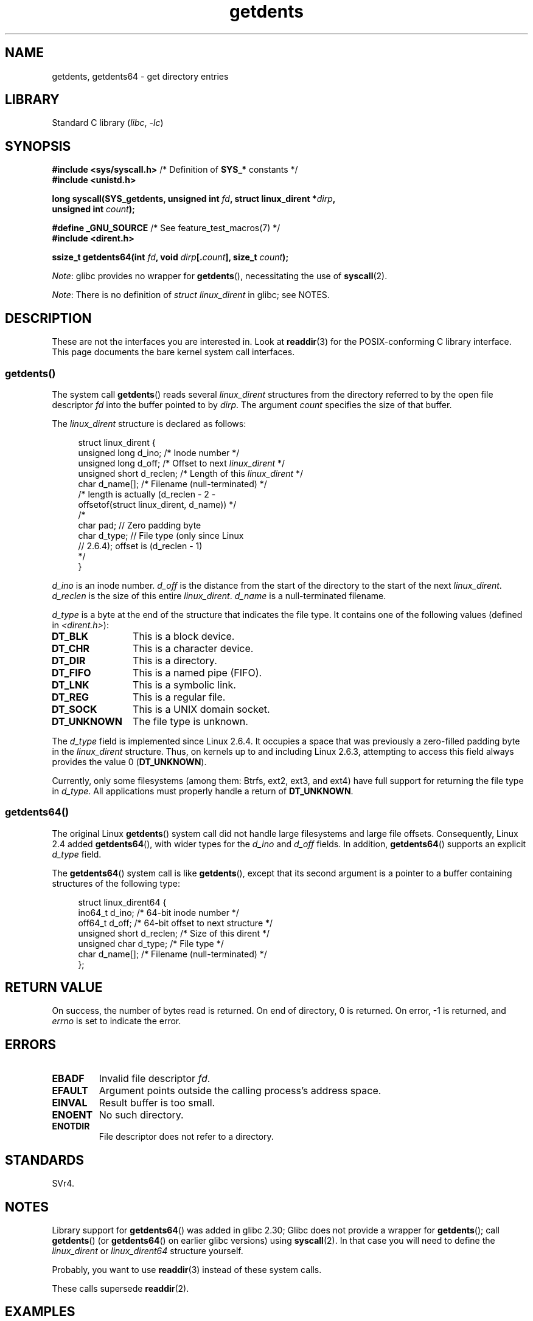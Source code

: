 .\" Copyright (C) 1995 Andries Brouwer (aeb@cwi.nl)
.\" and Copyright 2008, 2015 Michael Kerrisk <mtk.manpages@gmail.com>
.\"
.\" SPDX-License-Identifier: Linux-man-pages-copyleft
.\"
.\" Written 11 June 1995 by Andries Brouwer <aeb@cwi.nl>
.\" Modified 22 July 1995 by Michael Chastain <mec@duracef.shout.net>:
.\"   Derived from 'readdir.2'.
.\" Modified Tue Oct 22 08:11:14 EDT 1996 by Eric S. Raymond <esr@thyrsus.com>
.\"
.TH getdents 2 (date) "Linux man-pages (unreleased)"
.SH NAME
getdents, getdents64 \- get directory entries
.SH LIBRARY
Standard C library
.RI ( libc ", " \-lc )
.SH SYNOPSIS
.nf
.BR "#include <sys/syscall.h>" "      /* Definition of " SYS_* " constants */"
.B #include <unistd.h>
.PP
.BI "long syscall(SYS_getdents, unsigned int " fd \
", struct linux_dirent *" dirp ,
.BI "             unsigned int " count );
.PP
.BR "#define _GNU_SOURCE" "           /* See feature_test_macros(7) */"
.B #include <dirent.h>
.PP
.BI "ssize_t getdents64(int " fd ", void " dirp [. count "], size_t " count );
.fi
.PP
.IR Note :
glibc provides no wrapper for
.BR getdents (),
necessitating the use of
.BR syscall (2).
.PP
.IR Note :
There is no definition of
.I struct linux_dirent
in glibc; see NOTES.
.SH DESCRIPTION
These are not the interfaces you are interested in.
Look at
.BR readdir (3)
for the POSIX-conforming C library interface.
This page documents the bare kernel system call interfaces.
.SS getdents()
The system call
.BR getdents ()
reads several
.I linux_dirent
structures from the directory
referred to by the open file descriptor
.I fd
into the buffer pointed to by
.IR dirp .
The argument
.I count
specifies the size of that buffer.
.PP
The
.I linux_dirent
structure is declared as follows:
.PP
.in +4n
.EX
struct linux_dirent {
    unsigned long  d_ino;     /* Inode number */
    unsigned long  d_off;     /* Offset to next \fIlinux_dirent\fP */
    unsigned short d_reclen;  /* Length of this \fIlinux_dirent\fP */
    char           d_name[];  /* Filename (null\-terminated) */
                      /* length is actually (d_reclen \- 2 \-
                         offsetof(struct linux_dirent, d_name)) */
    /*
    char           pad;       // Zero padding byte
    char           d_type;    // File type (only since Linux
                              // 2.6.4); offset is (d_reclen \- 1)
    */
}
.EE
.in
.PP
.I d_ino
is an inode number.
.I d_off
is the distance from the start of the directory to the start of the next
.IR linux_dirent .
.I d_reclen
is the size of this entire
.IR linux_dirent .
.I d_name
is a null-terminated filename.
.PP
.I d_type
is a byte at the end of the structure that indicates the file type.
It contains one of the following values (defined in
.IR <dirent.h> ):
.TP 12
.B DT_BLK
This is a block device.
.TP
.B DT_CHR
This is a character device.
.TP
.B DT_DIR
This is a directory.
.TP
.B DT_FIFO
This is a named pipe (FIFO).
.TP
.B DT_LNK
This is a symbolic link.
.TP
.B DT_REG
This is a regular file.
.TP
.B DT_SOCK
This is a UNIX domain socket.
.TP
.B DT_UNKNOWN
The file type is unknown.
.PP
The
.I d_type
field is implemented since Linux 2.6.4.
It occupies a space that was previously a zero-filled padding byte in the
.I linux_dirent
structure.
Thus, on kernels up to and including Linux 2.6.3,
attempting to access this field always provides the value 0
.RB ( DT_UNKNOWN ).
.PP
Currently,
.\" kernel 2.6.27
.\" The same sentence is in readdir.2
only some filesystems (among them: Btrfs, ext2, ext3, and ext4)
have full support for returning the file type in
.IR d_type .
All applications must properly handle a return of
.BR DT_UNKNOWN .
.SS getdents64()
The original Linux
.BR getdents ()
system call did not handle large filesystems and large file offsets.
Consequently, Linux 2.4 added
.BR getdents64 (),
with wider types for the
.I d_ino
and
.I d_off
fields.
In addition,
.BR getdents64 ()
supports an explicit
.I d_type
field.
.PP
The
.BR getdents64 ()
system call is like
.BR getdents (),
except that its second argument is a pointer to a buffer containing
structures of the following type:
.PP
.in +4n
.EX
struct linux_dirent64 {
    ino64_t        d_ino;    /* 64\-bit inode number */
    off64_t        d_off;    /* 64\-bit offset to next structure */
    unsigned short d_reclen; /* Size of this dirent */
    unsigned char  d_type;   /* File type */
    char           d_name[]; /* Filename (null\-terminated) */
};
.EE
.in
.SH RETURN VALUE
On success, the number of bytes read is returned.
On end of directory, 0 is returned.
On error, \-1 is returned, and
.I errno
is set to indicate the error.
.SH ERRORS
.TP
.B EBADF
Invalid file descriptor
.IR fd .
.TP
.B EFAULT
Argument points outside the calling process's address space.
.TP
.B EINVAL
Result buffer is too small.
.TP
.B ENOENT
No such directory.
.TP
.B ENOTDIR
File descriptor does not refer to a directory.
.SH STANDARDS
SVr4.
.\" SVr4 documents additional ENOLINK, EIO error conditions.
.SH NOTES
Library support for
.BR getdents64 ()
was added in glibc 2.30;
Glibc does not provide a wrapper for
.BR getdents ();
call
.BR getdents ()
(or
.BR getdents64 ()
on earlier glibc versions) using
.BR syscall (2).
In that case you will need to define the
.I linux_dirent
or
.I linux_dirent64
structure yourself.
.PP
Probably, you want to use
.BR readdir (3)
instead of these system calls.
.PP
These calls supersede
.BR readdir (2).
.SH EXAMPLES
.\" FIXME The example program needs to be revised, since it uses the older
.\" getdents() system call and the structure with smaller field widths.
The program below demonstrates the use of
.BR getdents ().
The following output shows an example of what we see when running this
program on an ext2 directory:
.PP
.in +4n
.EX
.RB "$" " ./a.out /testfs/"
-\-\-\-\-\-\-\-\-\-\-\-\-\-\- nread=120 \-\-\-\-\-\-\-\-\-\-\-\-\-\-\-
inode#    file type  d_reclen  d_off   d_name
       2  directory    16         12  .
       2  directory    16         24  ..
      11  directory    24         44  lost+found
      12  regular      16         56  a
  228929  directory    16         68  sub
   16353  directory    16         80  sub2
  130817  directory    16       4096  sub3
.EE
.in
.SS Program source
\&
.\" SRC BEGIN (getdents.c)
.EX
#define _GNU_SOURCE
#include <dirent.h>     /* Defines DT_* constants */
#include <err.h>
#include <fcntl.h>
#include <stdint.h>
#include <stdio.h>
#include <stdlib.h>
#include <sys/syscall.h>
#include <unistd.h>

struct linux_dirent {
    unsigned long  d_ino;
    off_t          d_off;
    unsigned short d_reclen;
    char           d_name[];
};

#define BUF_SIZE 1024

int
main(int argc, char *argv[])
{
    int                  fd;
    char                 d_type;
    char                 buf[BUF_SIZE];
    long                 nread;
    struct linux_dirent  *d;

    fd = open(argc > 1 ? argv[1] : ".", O_RDONLY | O_DIRECTORY);
    if (fd == \-1)
        err(EXIT_FAILURE, "open");

    for (;;) {
        nread = syscall(SYS_getdents, fd, buf, BUF_SIZE);
        if (nread == \-1)
            err(EXIT_FAILURE, "getdents");

        if (nread == 0)
            break;

        printf("\-\-\-\-\-\-\-\-\-\-\-\-\-\-\- nread=%ld \-\-\-\-\-\-\-\-\-\-\-\-\-\-\-\en", nread);
        printf("inode#    file type  d_reclen  d_off   d_name\en");
        for (size_t bpos = 0; bpos < nread;) {
            d = (struct linux_dirent *) (buf + bpos);
            printf("%8lu  ", d\->d_ino);
            d_type = *(buf + bpos + d\->d_reclen \- 1);
            printf("%\-10s ", (d_type == DT_REG) ?  "regular" :
                             (d_type == DT_DIR) ?  "directory" :
                             (d_type == DT_FIFO) ? "FIFO" :
                             (d_type == DT_SOCK) ? "socket" :
                             (d_type == DT_LNK) ?  "symlink" :
                             (d_type == DT_BLK) ?  "block dev" :
                             (d_type == DT_CHR) ?  "char dev" : "???");
            printf("%4d %10jd  %s\en", d\->d_reclen,
                   (intmax_t) d\->d_off, d\->d_name);
            bpos += d\->d_reclen;
        }
    }

    exit(EXIT_SUCCESS);
}
.EE
.\" SRC END
.SH SEE ALSO
.BR readdir (2),
.BR readdir (3),
.BR inode (7)
